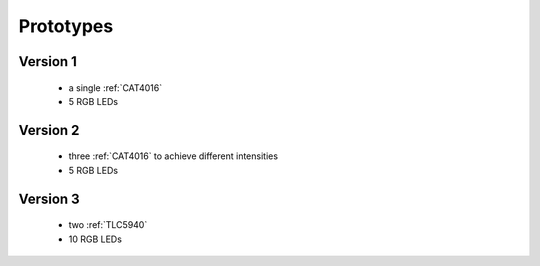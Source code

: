
**********
Prototypes
**********

Version 1
=========

  - a single :ref:`CAT4016`
  - 5 RGB LEDs


Version 2
=========

  - three :ref:`CAT4016` to achieve different intensities
  - 5 RGB LEDs


Version 3
=========

  - two :ref:`TLC5940`
  - 10 RGB LEDs


